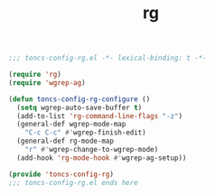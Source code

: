#+TITLE: rg
#+PROPERTY: header-args:emacs-lisp :tangle yes :comments both

#+begin_src emacs-lisp :comments no :padline no
;;; toncs-config-rg.el -*- lexical-binding: t -*-
#+end_src

#+begin_src emacs-lisp
(require 'rg)
(require 'wgrep-ag)

(defun toncs-config-rg-configure ()
  (setq wgrep-auto-save-buffer t)
  (add-to-list 'rg-command-line-flags "-z")
  (general-def wgrep-mode-map
    "C-c C-c" #'wgrep-finish-edit)
  (general-def rg-mode-map
    "r" #'wgrep-change-to-wgrep-mode)
  (add-hook 'rg-mode-hook #'wgrep-ag-setup))
#+end_src

#+begin_src emacs-lisp :comments no
(provide 'toncs-config-rg)
;;; toncs-config-rg.el ends here
#+end_src
